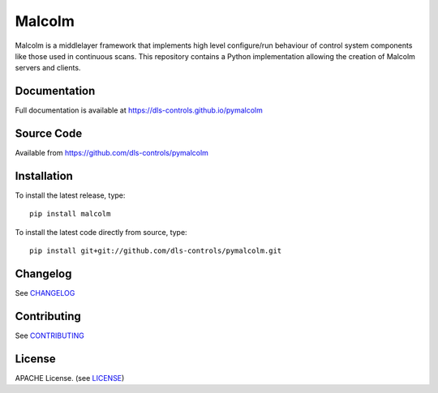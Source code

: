Malcolm
=======

|code_ci| |docs_ci| |coverage| |pypi_version|

Malcolm is a middlelayer framework that implements high level configure/run
behaviour of control system components like those used in continuous scans. 
This repository contains a Python implementation allowing the creation of 
Malcolm servers and clients. 

Documentation
-------------

Full documentation is available at https://dls-controls.github.io/pymalcolm

Source Code
-----------

Available from https://github.com/dls-controls/pymalcolm

Installation
------------
To install the latest release, type::

    pip install malcolm

To install the latest code directly from source, type::

    pip install git+git://github.com/dls-controls/pymalcolm.git

Changelog
---------

See `CHANGELOG`_

Contributing
------------

See `CONTRIBUTING`_

License
-------
APACHE License. (see `LICENSE`_)


.. |code_ci| image:: https://github.com/dls-controls/pymalcolm/workflows/Code%20CI/badge.svg?branch=master
    :target: https://github.com/dls-controls/pymalcolm/actions?query=workflow%3A%22Code+CI%22
    :alt: Code CI

.. |docs_ci| image:: https://github.com/dls-controls/pymalcolm/workflows/Docs%20CI/badge.svg?branch=master
    :target: https://github.com/dls-controls/pymalcolm/actions?query=workflow%3A%22Docs+CI%22
    :alt: Docs CI

.. |coverage| image:: https://codecov.io/gh/dls-controls/pymalcolm/branch/master/graph/badge.svg
    :target: https://codecov.io/gh/dls-controls/pymalcolm
    :alt: Test coverage

.. |pypi_version| image:: https://img.shields.io/pypi/v/malcolm.svg
    :target: https://pypi.python.org/pypi/malcolm/
    :alt: Latest PyPI version

.. _CHANGELOG:
    https://github.com/dls-controls/pymalcolm/blob/master/CHANGELOG.rst

.. _CONTRIBUTING:
    https://github.com/dls-controls/pymalcolm/blob/master/CONTRIBUTING.rst

.. _LICENSE:
    https://github.com/dls-controls/pymalcolm/blob/master/LICENSE
